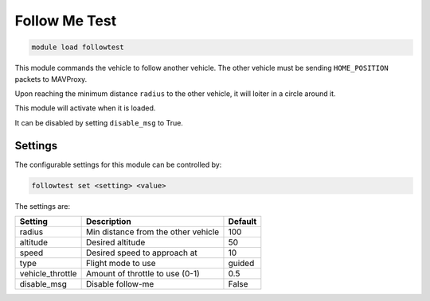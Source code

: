 ==============
Follow Me Test
==============

.. code:: bash

    module load followtest
    
This module commands the vehicle to follow another vehicle. The other vehicle must 
be sending ``HOME_POSITION`` packets to MAVProxy.

Upon reaching the minimum distance ``radius`` to the other vehicle, it will loiter in
a circle around it.

This module will activate when it is loaded.

It can be disabled by setting ``disable_msg`` to True.

Settings
========

The configurable settings for this module can be controlled by:

.. code:: bash

    followtest set <setting> <value>
    
The settings are:

===============================   =======================================   ===============================
Setting                           Description                               Default
===============================   =======================================   ===============================
radius                            Min distance from the other vehicle       100
altitude                          Desired altitude                          50
speed                             Desired speed to approach at              10
type                              Flight mode to use                        guided
vehicle_throttle                  Amount of throttle to use (0-1)           0.5
disable_msg                       Disable follow-me                         False
===============================   =======================================   ===============================


